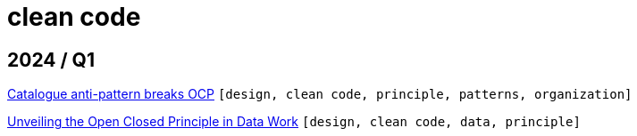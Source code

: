 :nofooter:
:source-highlighter: rouge
:rouge-style: monokai
= clean code

== 2024 / Q1

xref:../posts/2024-02-04-ocp-anti-pattern.adoc[Catalogue anti-pattern breaks OCP] `[design, clean code, principle, patterns, organization]`

xref:../posts/2023-01-02-ocp.adoc[Unveiling the Open Closed Principle in Data Work] `[design, clean code, data, principle]`

